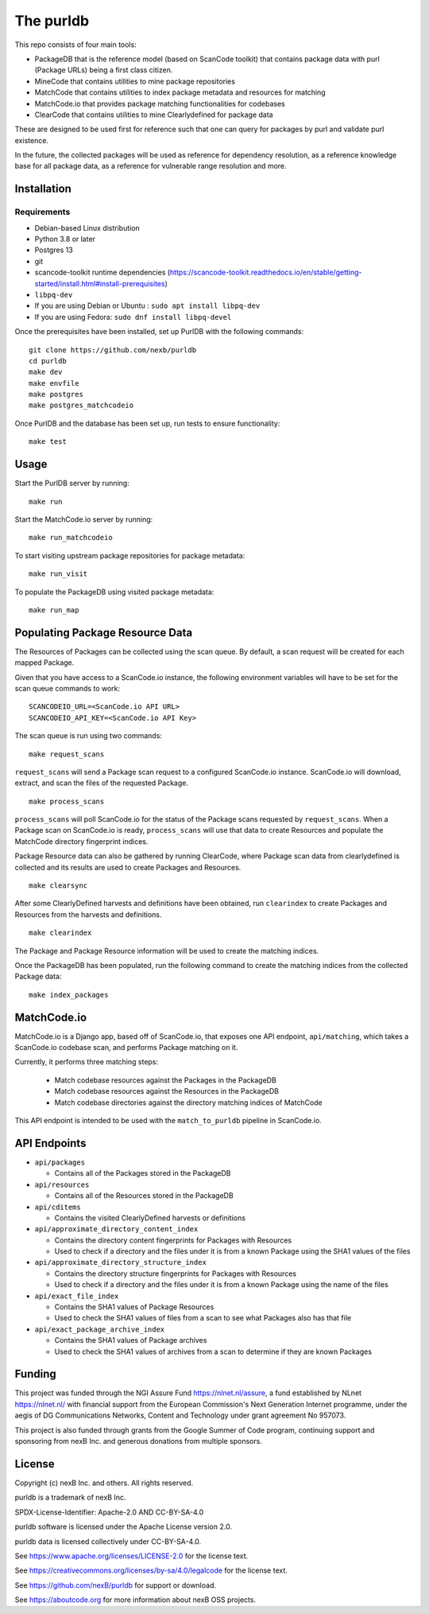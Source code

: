 The purldb
==========
This repo consists of four main tools:

- PackageDB that is the reference model (based on ScanCode toolkit)
  that contains package data with purl (Package URLs) being a first
  class citizen.
- MineCode that contains utilities to mine package repositories
- MatchCode that contains utilities to index package metadata and resources for
  matching
- MatchCode.io that provides package matching functionalities for codebases
- ClearCode that contains utilities to mine Clearlydefined for package data

These are designed to be used first for reference such that one can query for
packages by purl and validate purl existence.

In the future, the collected packages will be used as reference for dependency
resolution, as a reference knowledge base for all package data, as a reference
for vulnerable range resolution and more.


Installation
------------
Requirements
############
* Debian-based Linux distribution
* Python 3.8 or later
* Postgres 13
* git
* scancode-toolkit runtime dependencies (https://scancode-toolkit.readthedocs.io/en/stable/getting-started/install.html#install-prerequisites)
* ``libpq-dev``
*     If you are using Debian or Ubuntu : ``sudo apt install libpq-dev``
*     If you are using Fedora: ``sudo dnf install libpq-devel``

Once the prerequisites have been installed, set up PurlDB with the following commands:
::

    git clone https://github.com/nexb/purldb
    cd purldb
    make dev
    make envfile
    make postgres
    make postgres_matchcodeio

Once PurlDB and the database has been set up, run tests to ensure functionality:
::

    make test


Usage
-----
Start the PurlDB server by running:
::

    make run

Start the MatchCode.io server by running:
::

    make run_matchcodeio

To start visiting upstream package repositories for package metadata:
::

    make run_visit

To populate the PackageDB using visited package metadata:
::

    make run_map

Populating Package Resource Data
--------------------------------

The Resources of Packages can be collected using the scan queue. By default, a
scan request will be created for each mapped Package.

Given that you have access to a ScanCode.io instance, the following environment
variables will have to be set for the scan queue commands to work:
::

    SCANCODEIO_URL=<ScanCode.io API URL>
    SCANCODEIO_API_KEY=<ScanCode.io API Key>

The scan queue is run using two commands:
::

    make request_scans

``request_scans`` will send a Package scan request to a configured ScanCode.io
instance. ScanCode.io will download, extract, and scan the files of the
requested Package.
::

    make process_scans

``process_scans`` will poll ScanCode.io for the status of the Package scans
requested by ``request_scans``. When a Package scan on ScanCode.io is ready,
``process_scans`` will use that data to create Resources and populate the
MatchCode directory fingerprint indices.

Package Resource data can also be gathered by running ClearCode, where Package
scan data from clearlydefined is collected and its results are used to create
Packages and Resources.
::

    make clearsync

After some ClearlyDefined harvests and definitions have been obtained, run
``clearindex`` to create Packages and Resources from the harvests and
definitions.
::

    make clearindex

The Package and Package Resource information will be used to create the matching indices.

Once the PackageDB has been populated, run the following command to create the
matching indices from the collected Package data:
::

    make index_packages


MatchCode.io
------------

MatchCode.io is a Django app, based off of ScanCode.io, that exposes one API
endpoint, ``api/matching``, which takes a ScanCode.io codebase scan, and
performs Package matching on it.

Currently, it performs three matching steps:

  * Match codebase resources against the Packages in the PackageDB
  * Match codebase resources against the Resources in the PackageDB
  * Match codebase directories against the directory matching indices of
    MatchCode

This API endpoint is intended to be used with the ``match_to_purldb`` pipeline
in ScanCode.io.


API Endpoints
-------------

* ``api/packages``

  * Contains all of the Packages stored in the PackageDB

* ``api/resources``

  * Contains all of the Resources stored in the PackageDB

* ``api/cditems``

  * Contains the visited ClearlyDefined harvests or definitions

* ``api/approximate_directory_content_index``

  * Contains the directory content fingerprints for Packages with Resources
  * Used to check if a directory and the files under it is from a known Package using the SHA1 values of the files

* ``api/approximate_directory_structure_index``

  * Contains the directory structure fingerprints for Packages with Resources
  * Used to check if a directory and the files under it is from a known Package using the name of the files

* ``api/exact_file_index``

  * Contains the SHA1 values of Package Resources
  * Used to check the SHA1 values of files from a scan to see what Packages also has that file

* ``api/exact_package_archive_index``

  * Contains the SHA1 values of Package archives
  * Used to check the SHA1 values of archives from a scan to determine if they are known Packages


Funding
-------

This project was funded through the NGI Assure Fund https://nlnet.nl/assure, a
fund established by NLnet https://nlnet.nl/ with financial support from the
European Commission's Next Generation Internet programme, under the aegis of DG
Communications Networks, Content and Technology under grant agreement No 957073.

This project is also funded through grants from the Google Summer of Code
program, continuing support and sponsoring from nexB Inc. and generous
donations from multiple sponsors.


License
-------

Copyright (c) nexB Inc. and others. All rights reserved.

purldb is a trademark of nexB Inc.

SPDX-License-Identifier: Apache-2.0 AND CC-BY-SA-4.0

purldb software is licensed under the Apache License version 2.0.

purldb data is licensed collectively under CC-BY-SA-4.0.

See https://www.apache.org/licenses/LICENSE-2.0 for the license text.

See https://creativecommons.org/licenses/by-sa/4.0/legalcode for the license text.

See https://github.com/nexB/purldb for support or download.

See https://aboutcode.org for more information about nexB OSS projects.

